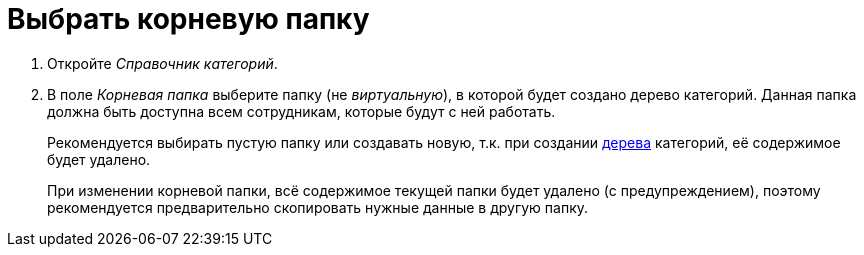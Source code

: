 = Выбрать корневую папку

. Откройте _Справочник категорий_.
. В поле _Корневая папка_ выберите папку (не _виртуальную_), в которой будет создано дерево категорий. Данная папка должна быть доступна всем сотрудникам, которые будут с ней работать.
+
Рекомендуется выбирать пустую папку или создавать новую, т.к. при создании xref:categories:rebuild-folder-tree.adoc[дерева] категорий, её содержимое будет удалено.
+
При изменении корневой папки, всё содержимое текущей папки будет удалено (с предупреждением), поэтому рекомендуется предварительно скопировать нужные данные в другую папку.
